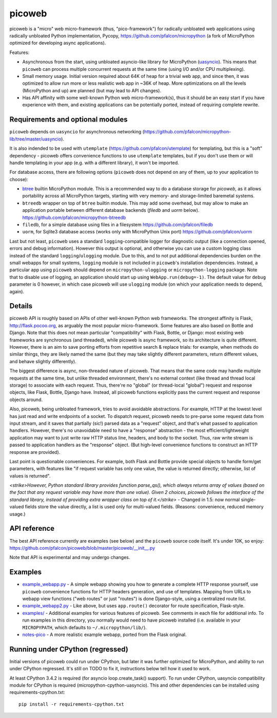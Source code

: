picoweb
=======

picoweb is a "micro" web micro-framework (thus, "pico-framework") for
radically unbloated web applications using radically unbloated Python
implementation, Pycopy, https://github.com/pfalcon/micropython
(a fork of MicroPython optimized for developing async applications).

Features:

* Asynchronous from the start, using unbloated asyncio-like library
  for MicroPython (`uasyncio <https://github.com/pfalcon/micropython-lib/tree/master/uasyncio>`_).
  This means that ``picoweb`` can process multiple concurrent requests
  at the same time (using I/O and/or CPU multiplexing).
* Small memory usage. Initial version required about 64K of heap for
  a trivial web app, and since then, it was optimized to allow run
  more or less realistic web app in ~36K of heap. More optimizations
  on all the levels (MicroPython and up) are planned (but may lead to
  API changes).
* Has API affinity with some well-known Python web micro-framework(s),
  thus it should be an easy start if you have experience with them, and
  existing applications can be potentially ported, instead of requiring
  complete rewrite.


Requirements and optional modules
---------------------------------

``picoweb`` depends on ``uasyncio`` for asynchronous networking
(https://github.com/pfalcon/micropython-lib/tree/master/uasyncio).

It is also indended to be used with ``utemplate``
(https://github.com/pfalcon/utemplate) for templating, but this is
a "soft" dependency - picoweb offers convenience functions to use
``utemplate`` templates, but if you don't use them or will handle
templating in your app (e.g. with a different library), it won't be
imported.

For database access, there are following options (``picoweb`` does
not depend on any of them, up to your application to choose):

* `btree <http://docs.micropython.org/en/latest/unix/library/btree.html>`_
  builtin MicroPython module. This is a recommended way to do a database
  storage for `picoweb`, as it allows portability across all MicroPython
  targets, starting with very memory- and storage-limited baremetal systems.
* ``btreedb`` wrapper on top of ``btree`` builtin module. This may add some
  overhead, but may allow to make an application portable between different
  database backends (`filedb` and `uorm` below).
  https://github.com/pfalcon/micropython-btreedb
* ``filedb``, for a simple database using files in a filesystem
  https://github.com/pfalcon/filedb
* ``uorm``, for Sqlite3 database access (works only with MicroPython
  Unix port) https://github.com/pfalcon/uorm

Last but not least, ``picoweb`` uses a standard ``logging``-compatible
logger for diagnostic output (like a connection opened, errors and debug
information). However this output is optional, and otherwise you can use
a custom logging class instead of the standard ``logging``/``ulogging``
module. Due to this, and to not put additional dependencies burden on
the small webapps for small systems, ``logging`` module is not included
in ``picoweb``'s installation dependencies. Instead, a particular app
using ``picoweb`` should depend on ``micropython-ulogging`` or
``micropython-logging`` package. Note that to disable use of logging,
an application should start up using ``WebApp.run(debug=-1)``. The
default value for ``debug`` parameter is 0 however, in which case
picoweb will use ``ulogging`` module (on which your application needs
to depend, again).


Details
-------

picoweb API is roughly based on APIs of other well-known Python web
frameworks. The strongest affinity is Flask, http://flask.pocoo.org, as
arguably the most popular micro-framework. Some features are also based on
Bottle and Django. Note that this does not mean particular "compatibility"
with Flask, Bottle, or Django: most existing web frameworks are synchronous
(and threaded), while picoweb is async framework, so its architecture is
quite different. However, there is an aim to save porting efforts from
repetitive search & replace trials: for example, when methods do similar
things, they are likely named the same (but they may take slightly different
parameters, return different values, and behave slightly differently).

The biggest difference is async, non-threaded nature of picoweb. That means
that the same code may handle multiple requests at the same time, but unlike
threaded environment, there's no external context (like thread and thread
local storage) to associate with each request. Thus, there're no "global"
(or thread-local "global") request and response objects, like Flask,
Bottle, Django have. Instead, all picoweb functions explicitly pass the
current request and response objects around.

Also, picoweb, being unbloated framework, tries to avoid avoidable
abstractions. For example, HTTP at the lowest level has just read and write
endpoints of a socket. To dispatch request, picoweb needs to pre-parse
some request data from input stream, and it saves that partially (sic!)
parsed data as a "request" object, and that's what passed to application
handlers. However, there's no unavoidable need to have a "response"
abstraction - the most efficient/lightweight application may want to
just write raw HTTP status line, headers, and body to the socket. Thus,
raw write stream is passed to application handlers as the "response" object.
(But high-level convenience functions to construct an HTTP response are
provided).

Last point is questionable conveniences. For example, both Flask and Bottle
provide special objects to handle form/get parameters, with features
like "if request variable has only one value, the value is returned directly;
otherwise, list of values is returned".

*<strike>However, Python standard library
provides function parse_qs(), which always returns array of values (based
on the fact that any request variable may have more than one value). Given
2 choices, picoweb follows the interface of the standard library, instead of
providing extra wrapper class on top of it.</strike>* - Changed in 1.5: now
normal single-valued fields store the value directly, a list is used only
for multi-valued fields. (Reasons: convenience, reduced memory usage.)


API reference
-------------

The best API reference currently are examples (see below) and the ``picoweb``
source code itself. It's under 10K, so enjoy:
https://github.com/pfalcon/picoweb/blob/master/picoweb/__init__.py

Note that API is experimental and may undergo changes.


Examples
--------

* `example_webapp.py <https://github.com/pfalcon/picoweb/blob/master/example_webapp.py>`_ -
  A simple webapp showing you how to generate a complete HTTP response
  yourself, use ``picoweb`` convenience functions for HTTP headers generation,
  and use of templates. Mapping from URLs to webapp view functions ("web
  routes" or just "routes") is done Django-style, using a centralized route
  list.
* `example_webapp2.py <https://github.com/pfalcon/picoweb/blob/master/example_webapp2.py>`_ -
  Like above, but uses ``app.route()`` decorator for route specification,
  Flask-style.
* `examples/ <https://github.com/pfalcon/picoweb/tree/master/examples>`_ -
  Additional examples for various features of picoweb. See comments in each
  file for additional info. To run examples in this directory, you normally
  would need to have picoweb installed (i.e. available in your ``MICROPYPATH``,
  which defaults to ``~/.micropython/lib/``).
* `notes-pico <https://github.com/pfalcon/notes-pico>`_ - A more realistic
  example webapp, ported from the Flask original.


Running under CPython (regressed)
---------------------------------

Initial versions of picoweb could run under CPython, but later it was
further optimized for MicroPython, and ability to run under CPython
regressed. It's still on TODO to fix it, instructions below tell how
it used to work.

At least CPython 3.4.2 is required (for asyncio loop.create_task() support).
To run under CPython, uasyncio compatibility module for CPython is required
(micropython-cpython-uasyncio). This and other dependencies can be installed
using requirements-cpython.txt::

    pip install -r requirements-cpython.txt
